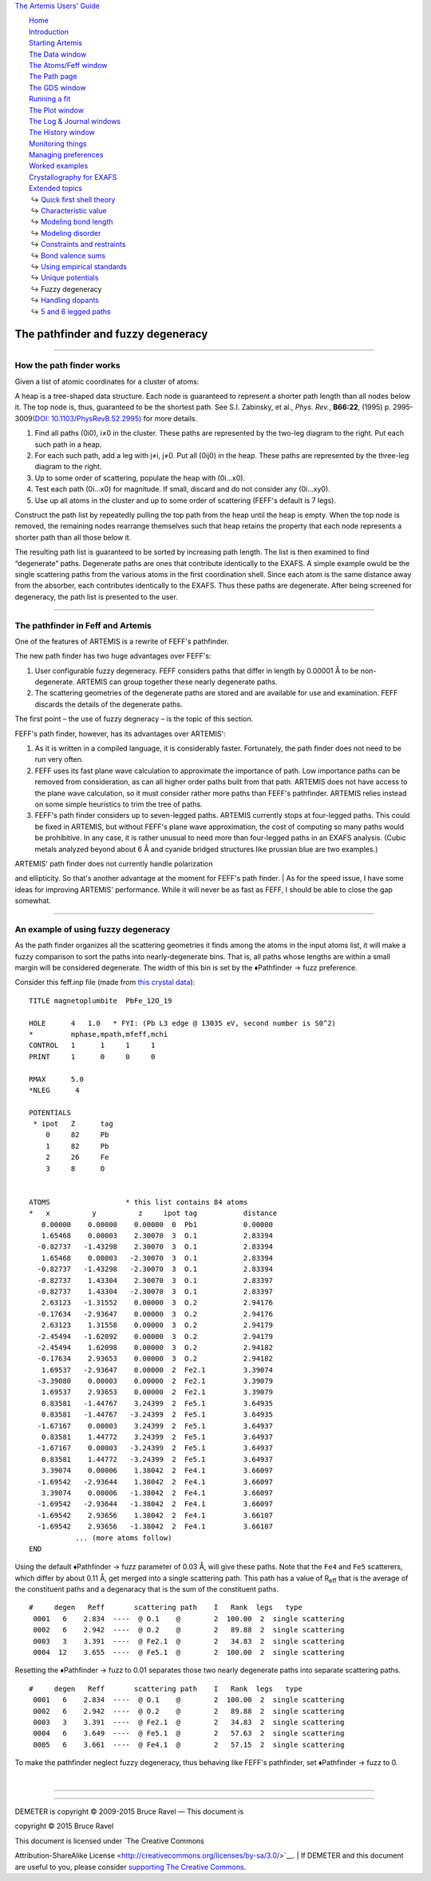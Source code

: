 `The Artemis Users' Guide <../index.html>`__

+--------------------------------------+--------------------------------------+
| «\ `DEMETER <http://bruceravel.githu |
| b.io/demeter/>`__\ »                 |
|                                      |
| «\ `IFEFFIT <https://github.com/newv |
| ille/ifeffit>`__\ »                  |
|                                      |
| «\ `xafs.org <http://xafs.org>`__\ » |
|                                      |
| Back: `Unique                        |
| potentials <../extended/ipots.html>` |
| __                                   |
|       Up: `Extended                  |
| topics <../extended/index.html>`__   |
|    Next: `Handling                   |
| dopants <../extended/dopants.html>`_ |
| _                                    |
+--------------------------------------+--------------------------------------+

| |[Artemis logo]|
|  `Home <../index.html>`__
|  `Introduction <../intro.html>`__
|  `Starting Artemis <../startup/index.html>`__
|  `The Data window <../data.html>`__
|  `The Atoms/Feff window <../feff/index.html>`__
|  `The Path page <../path/index.html>`__
|  `The GDS window <../gds.html>`__
|  `Running a fit <../fit/index.html>`__
|  `The Plot window <../plot/index.html>`__
|  `The Log & Journal windows <../logjournal.html>`__
|  `The History window <../history.html>`__
|  `Monitoring things <../monitor.html>`__
|  `Managing preferences <../prefs.html>`__
|  `Worked examples <../examples/index.html>`__
|  `Crystallography for EXAFS <../atoms/index.html>`__
|  `Extended topics <../extended/index.html>`__
|   ↪ `Quick first shell theory <../extended/qfs.html>`__
|   ↪ `Characteristic value <../extended/cv.html>`__
|   ↪ `Modeling bond length <../extended/delr.html>`__
|   ↪ `Modeling disorder <../extended/ss.html>`__
|   ↪ `Constraints and restraints <../extended/constraints.html>`__
|   ↪ `Bond valence sums <../extended/bvs.html>`__
|   ↪ `Using empirical standards <../extended/empirical.html>`__
|   ↪ `Unique potentials <../extended/ipots.html>`__
|   ↪ Fuzzy degeneracy
|   ↪ `Handling dopants <../extended/dopants.html>`__
|   ↪ `5 and 6 legged paths <../extended/fivesix.html>`__

The pathfinder and fuzzy degeneracy
===================================

--------------

 

How the path finder works
-------------------------

Given a list of atomic coordinates for a cluster of atoms:

|pathfinder.png| A heap is a tree-shaped data structure. Each node is
guaranteed to represent a shorter path length than all nodes below it.
The top node is, thus, guaranteed to be the shortest path. See S.I.
Zabinsky, et al., *Phys. Rev.*, **B66:22**, (1995) p. 2995-3009\ `(DOI:
10.1103/PhysRevB.52.2995) <http://dx.doi.org/10.1103/PhysRevB.52.2995>`__
for more details.

#. Find all paths (0i0), i≠0 in the cluster. These paths are represented
   by the two-leg diagram to the right. Put each such path in a heap.

#. For each such path, add a leg with j≠i, j≠0. Put all (0ij0) in the
   heap. These paths are represented by the three-leg diagram to the
   right.

#. Up to some order of scattering, populate the heap with (0i...x0).

#. Test each path (0i...x0) for magnitude. If small, discard and do not
   consider any (0i...xy0).

#. Use up all atoms in the cluster and up to some order of scattering
   (FEFF's default is 7 legs).

|heap.png| Construct the path list by repeatedly pulling the top path
from the heap until the heap is empty. When the top node is removed, the
remaining nodes rearrange themselves such that heap retains the property
that each node represents a shorter path than all those below it.

The resulting path list is guaranteed to be sorted by increasing path
length. The list is then examined to find “degenerate” paths. Degenerate
paths are ones that contribute identically to the EXAFS. A simple
example owuld be the single scattering paths from the various atoms in
the first coordination shell. Since each atom is the same distance away
from the absorber, each contributes identically to the EXAFS. Thus these
paths are degenerate. After being screened for degeneracy, the path list
is presented to the user.

--------------

 

The pathfinder in Feff and Artemis
----------------------------------

One of the features of ARTEMIS is a rewrite of FEFF's pathfinder.

The new path finder has two huge advantages over FEFF's:

#. User configurable fuzzy degeneracy. FEFF considers paths that differ
   in length by 0.00001 Å to be non-degenerate. ARTEMIS can group
   together these nearly degenerate paths.

#. The scattering geometries of the degenerate paths are stored and are
   available for use and examination. FEFF discards the details of the
   degenerate paths.

The first point – the use of fuzzy degneracy – is the topic of this
section.

FEFF's path finder, however, has its advantages over ARTEMIS':

#. As it is written in a compiled language, it is considerably faster.
   Fortunately, the path finder does not need to be run very often.

#. FEFF uses its fast plane wave calculation to approximate the
   importance of path. Low importance paths can be removed from
   consideration, as can all higher order paths built from that path.
   ARTEMIS does not have access to the plane wave calculation, so it
   must consider rather more paths than FEFF's pathfinder. ARTEMIS
   relies instead on some simple heuristics to trim the tree of paths.

#. FEFF's path finder considers up to seven-legged paths. ARTEMIS
   currently stops at four-legged paths. This could be fixed in ARTEMIS,
   but without FEFF's plane wave approximation, the cost of computing so
   many paths would be prohibitive. In any case, it is rather unusual to
   need more than four-legged paths in an EXAFS analysis. (Cubic metals
   analyzed beyond about 6 Å and cyanide bridged structures like
   prussian blue are two examples.)

| |To do!| ARTEMIS' path finder does not currently handle polarization
and ellipticity. So that's another advantage at the moment for FEFF's
path finder.
|  As for the speed issue, I have some ideas for improving ARTEMIS'
performance. While it will never be as fast as FEFF, I should be able to
close the gap somewhat.

--------------

 

An example of using fuzzy degeneracy
------------------------------------

As the path finder organizes all the scattering geometries it finds
among the atoms in the input atoms list, it will make a fuzzy comparison
to sort the paths into nearly-degenerate bins. That is, all paths whose
lengths are within a small margin will be considered degenerate. The
width of this bin is set by the ♦Pathfinder → fuzz preference.

Consider this feff.inp file (made from `this crystal
data <https://raw.github.com/bruceravel/XAS-Education/master/Examples/Xtal/PbFe12O19.inp>`__):

::

     TITLE magnetoplumbite  PbFe_12O_19

     HOLE      4   1.0   * FYI: (Pb L3 edge @ 13035 eV, second number is S0^2)
     *         mphase,mpath,mfeff,mchi
     CONTROL   1      1     1     1
     PRINT     1      0     0     0

     RMAX      5.0
     *NLEG      4

     POTENTIALS
      * ipot   Z      tag
         0     82     Pb        
         1     82     Pb        
         2     26     Fe        
         3     8      O         


     ATOMS                  * this list contains 84 atoms
     *   x          y          z     ipot tag           distance
        0.00000    0.00000    0.00000  0  Pb1           0.00000
        1.65468    0.00003    2.30070  3  O.1           2.83394
       -0.82737   -1.43298    2.30070  3  O.1           2.83394
        1.65468    0.00003   -2.30070  3  O.1           2.83394
       -0.82737   -1.43298   -2.30070  3  O.1           2.83394
       -0.82737    1.43304    2.30070  3  O.1           2.83397
       -0.82737    1.43304   -2.30070  3  O.1           2.83397
        2.63123   -1.31552    0.00000  3  O.2           2.94176
       -0.17634   -2.93647    0.00000  3  O.2           2.94176
        2.63123    1.31558    0.00000  3  O.2           2.94179
       -2.45494   -1.62092    0.00000  3  O.2           2.94179
       -2.45494    1.62098    0.00000  3  O.2           2.94182
       -0.17634    2.93653    0.00000  3  O.2           2.94182
        1.69537   -2.93647    0.00000  2  Fe2.1         3.39074
       -3.39080    0.00003    0.00000  2  Fe2.1         3.39079
        1.69537    2.93653    0.00000  2  Fe2.1         3.39079
        0.83581   -1.44767    3.24399  2  Fe5.1         3.64935
        0.83581   -1.44767   -3.24399  2  Fe5.1         3.64935
       -1.67167    0.00003    3.24399  2  Fe5.1         3.64937
        0.83581    1.44772    3.24399  2  Fe5.1         3.64937
       -1.67167    0.00003   -3.24399  2  Fe5.1         3.64937
        0.83581    1.44772   -3.24399  2  Fe5.1         3.64937
        3.39074    0.00006    1.38042  2  Fe4.1         3.66097
       -1.69542   -2.93644    1.38042  2  Fe4.1         3.66097
        3.39074    0.00006   -1.38042  2  Fe4.1         3.66097
       -1.69542   -2.93644   -1.38042  2  Fe4.1         3.66097
       -1.69542    2.93656    1.38042  2  Fe4.1         3.66107
       -1.69542    2.93656   -1.38042  2  Fe4.1         3.66107
                ... (more atoms follow)
     END

Using the default ♦Pathfinder → fuzz parameter of 0.03 Å, will give
these paths. Note that the ``Fe4`` and ``Fe5`` scatterers, which differ
by about 0.11 Å, get merged into a single scattering path. This path has
a value of R\ :sub:`eff` that is the average of the constituent paths
and a degenaracy that is the sum of the constituent paths.

::

    #     degen   Reff       scattering path    I   Rank  legs   type
     0001   6    2.834  ----  @ O.1    @        2  100.00  2  single scattering
     0002   6    2.942  ----  @ O.2    @        2   89.88  2  single scattering
     0003   3    3.391  ----  @ Fe2.1  @        2   34.83  2  single scattering
     0004  12    3.655  ----  @ Fe5.1  @        2  100.00  2  single scattering

Resetting the ♦Pathfinder → fuzz to 0.01 separates those two nearly
degenerate paths into separate scattering paths.

::

    #     degen   Reff       scattering path    I   Rank  legs   type
     0001   6    2.834  ----  @ O.1    @        2  100.00  2  single scattering
     0002   6    2.942  ----  @ O.2    @        2   89.88  2  single scattering
     0003   3    3.391  ----  @ Fe2.1  @        2   34.83  2  single scattering
     0004   6    3.649  ----  @ Fe5.1  @        2   57.63  2  single scattering
     0005   6    3.661  ----  @ Fe4.1  @        2   57.15  2  single scattering

To make the pathfinder neglect fuzzy degeneracy, thus behaving like
FEFF's pathfinder, set ♦Pathfinder → fuzz to 0.

| 

--------------

--------------

| DEMETER is copyright © 2009-2015 Bruce Ravel — This document is
copyright © 2015 Bruce Ravel

|image4|    

| This document is licensed under `The Creative Commons
Attribution-ShareAlike
License <http://creativecommons.org/licenses/by-sa/3.0/>`__.
|  If DEMETER and this document are useful to you, please consider
`supporting The Creative
Commons <http://creativecommons.org/support/>`__.

.. |[Artemis logo]| image:: ../../images/Artemis_logo.jpg
   :target: ../diana.html
.. |pathfinder.png| image:: ../../images/pathfinder.png
   :target: ../../images/pathfinder.png
.. |heap.png| image:: ../../images/heap.png
   :target: ../../images/heap.png
.. |To do!| image:: ../../images/todo.png
.. |image4| image:: ../../images/somerights20.png
   :target: http://creativecommons.org/licenses/by-sa/3.0/
